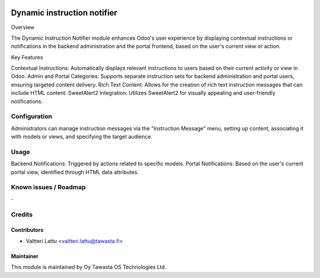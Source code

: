 .. image:: https://img.shields.io/badge/licence-AGPL--3-blue.svg
   :target: http://www.gnu.org/licenses/agpl-3.0-standalone.html
   :alt: License: AGPL-3

============================
Dynamic instruction notifier
============================

Overview

The Dynamic Instruction Notifier module enhances Odoo's user experience by displaying contextual instructions or notifications in the backend administration and the portal frontend, based on the user's current view or action.

Key Features

Contextual Instructions: Automatically displays relevant instructions to users based on their current activity or view in Odoo.
Admin and Portal Categories: Supports separate instruction sets for backend administration and portal users, ensuring targeted content delivery.
Rich Text Content: Allows for the creation of rich text instruction messages that can include HTML content.
SweetAlert2 Integration: Utilizes SweetAlert2 for visually appealing and user-friendly notifications.

Configuration
=============
Administrators can manage instruction messages via the "Instruction Message" menu, setting up content, associating it with models or views, and specifying the target audience.

Usage
=====
Backend Notifications: Triggered by actions related to specific models.
Portal Notifications: Based on the user's current portal view, identified through HTML data attributes.

Known issues / Roadmap
======================
\-

Credits
=======

Contributors
------------

* Valtteri Lattu <valtteri.lattu@tawasta.fi>

Maintainer
----------

.. image:: http://tawasta.fi/templates/tawastrap/images/logo.png
   :alt: Oy Tawasta OS Technologies Ltd.
   :target: http://tawasta.fi/

This module is maintained by Oy Tawasta OS Technologies Ltd.
